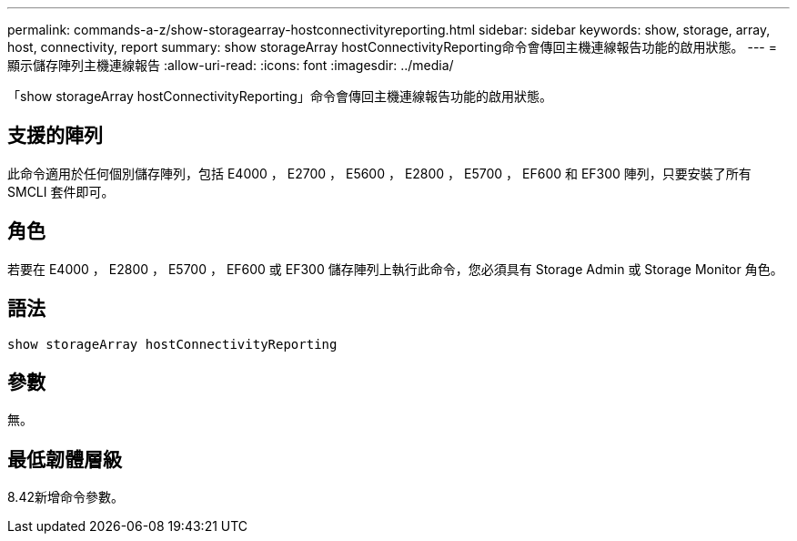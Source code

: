 ---
permalink: commands-a-z/show-storagearray-hostconnectivityreporting.html 
sidebar: sidebar 
keywords: show, storage, array, host, connectivity, report 
summary: show storageArray hostConnectivityReporting命令會傳回主機連線報告功能的啟用狀態。 
---
= 顯示儲存陣列主機連線報告
:allow-uri-read: 
:icons: font
:imagesdir: ../media/


[role="lead"]
「show storageArray hostConnectivityReporting」命令會傳回主機連線報告功能的啟用狀態。



== 支援的陣列

此命令適用於任何個別儲存陣列，包括 E4000 ， E2700 ， E5600 ， E2800 ， E5700 ， EF600 和 EF300 陣列，只要安裝了所有 SMCLI 套件即可。



== 角色

若要在 E4000 ， E2800 ， E5700 ， EF600 或 EF300 儲存陣列上執行此命令，您必須具有 Storage Admin 或 Storage Monitor 角色。



== 語法

[source, cli]
----
show storageArray hostConnectivityReporting
----


== 參數

無。



== 最低韌體層級

8.42新增命令參數。
